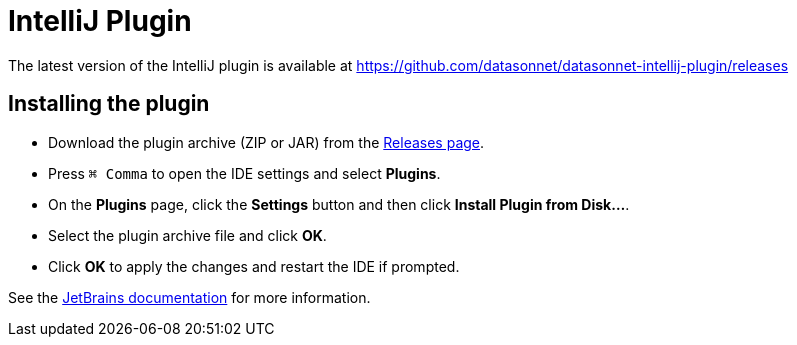 = IntelliJ Plugin

The latest version of the IntelliJ plugin is available at https://github.com/datasonnet/datasonnet-intellij-plugin/releases

== Installing the plugin

- Download the plugin archive (ZIP or JAR) from the https://github.com/datasonnet/datasonnet-intellij-plugin/releases[Releases page].
- Press `⌘ Comma` to open the IDE settings and select *Plugins*.
- On the *Plugins* page, click the *Settings* button and then click *Install Plugin from Disk…*.
- Select the plugin archive file and click *OK*.
- Click *OK* to apply the changes and restart the IDE if prompted.

See the https://www.jetbrains.com/help/idea/managing-plugins.html[JetBrains documentation] for more information.

